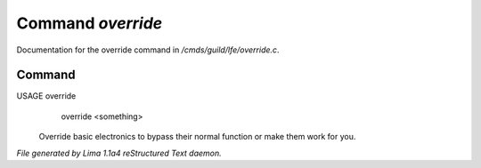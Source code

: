 Command *override*
*******************

Documentation for the override command in */cmds/guild/lfe/override.c*.

Command
=======

USAGE override
      override <something>

 Override basic electronics to bypass their normal function or make them work
 for you.

 .. TAGS: RST



*File generated by Lima 1.1a4 reStructured Text daemon.*
